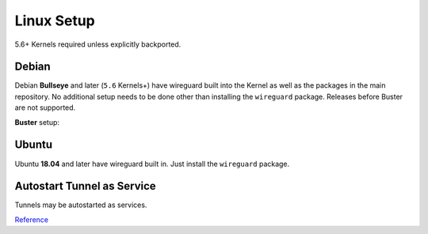 .. _service-wireguard-linux-service:

Linux Setup
###########
5.6+ Kernels required unless explicitly backported.

Debian
******
Debian **Bullseye** and later (``5.6`` Kernels+) have wireguard built into the
Kernel as well as the packages in the main repository. No additional setup needs
to be done other than installing the ``wireguard`` package. Releases before
Buster are not supported.

**Buster** setup:

.. code-block:: bash
  :caption: **0644 root root** /etc/apt/sources.list.d/unstable-wireguard.list

  deb https://deb.debian.org/debian/ unstable main

.. code-block:: bash
  :caption: **0644 root root** /etc/apt/preferences.d/wireguard-limit-unstable

  Package: *
  Pin: release a=unstable
  Pin-Priority: 150

.. code-block:: bash
  :caption: Install Kernel headers, wireguard, and reboot.

  apt update && apt upgrade
  apt install linux-headers-amd64
  apt install wireguard

Ubuntu
******
Ubuntu **18.04** and later have wireguard built in. Just install the
``wireguard`` package.

Autostart Tunnel as Service
***************************
Tunnels may be autostarted as services.

.. code-block:: bash
  :caption: Start tunnel on boot.

  systemctl enable wg-quick@{TUNNEL}

.. code-block:: bash
  :caption: Start tunnel on demand.

  systemctl status/stop/start/restart wg-quick@{TUNNEL}

`Reference <https://community.hetzner.com/tutorials/install-and-configure-wireguard-vpn-debian>`__
